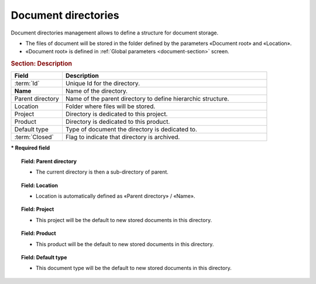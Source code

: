 .. raw:: latex

    \newpage

.. title:: Document directories management

.. index:: ! Document (Directories management) 

.. _document-directory:

Document directories
--------------------

Document directories management allows to define a structure for document storage.

* The files of document will be stored in the folder defined by the parameters  «Document root» and «Location».
* «Document root» is defined in :ref:`Global parameters <document-section>` screen. 

.. rubric:: Section: Description

.. tabularcolumns:: |l|l|

.. list-table:: 
   :widths: 20, 80
   :header-rows: 1

   * - Field
     - Description
   * - :term:`Id`
     - Unique Id for the directory.
   * - **Name**
     - Name of the directory.
   * - Parent directory
     - Name of the parent directory to define hierarchic structure.
   * - Location
     - Folder where files will be stored.
   * - Project
     - Directory is dedicated to this project.
   * - Product
     - Directory is dedicated to this product.
   * - Default type
     - Type of document the directory is dedicated to.
   * - :term:`Closed`
     - Flag to indicate that directory is archived.
 
**\* Required field**

.. topic:: Field: Parent directory

   * The current directory is then a sub-directory of parent.

.. topic:: Field: Location

   * Location is automatically defined as «Parent directory» / «Name».

.. topic:: Field: Project

   * This project will be the default to new stored documents in this directory.

.. topic:: Field: Product

   * This product will be the default to new stored documents in this directory.

.. topic:: Field: Default type

   * This document  type  will be the default to new stored documents in this directory.
